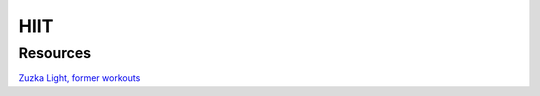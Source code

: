 ====
HIIT
====

.. highlight:: console

Resources
=========

`Zuzka Light, former workouts <https://litealloy.com/>`__